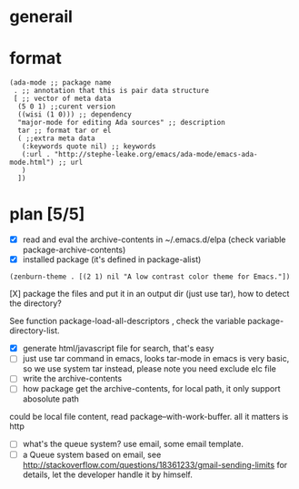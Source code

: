 * generail
* format
#+BEGIN_SRC elisp
(ada-mode ;; package name
 . ;; annotation that this is pair data structure
 [ ;; vector of meta data
  (5 0 1) ;;curent version
  ((wisi (1 0))) ;; dependency
  "major-mode for editing Ada sources" ;; description
  tar ;; format tar or el
  ( ;;extra meta data
   (:keywords quote nil) ;; keywords
   (:url . "http://stephe-leake.org/emacs/ada-mode/emacs-ada-mode.html") ;; url
   )
  ])
#+END_SRC
* plan [5/5]
- [X] read and eval the archive-contents in ~/.emacs.d/elpa (check variable package-archive-contents)
- [X]  installed package (it's defined in package-alist)
#+BEGIN_SRC elisp
(zenburn-theme . [(2 1) nil "A low contrast color theme for Emacs."])
#+END_SRC
- [X] package the files and put it in an output dir (just use tar), how to detect the directory? ::
See function package-load-all-descriptors , check the variable package-directory-list.
- [X] generate html/javascript file for search, that's easy
- [ ] just use tar command in emacs, looks tar-mode in emacs is very basic, so we use system tar instead, please note you need exclude elc file
- [ ] write the archive-contents
- [ ] how package get the archive-contents, for local path, it only support abosolute path
could be local file content, read package--with-work-buffer. all it matters is http
- [ ] what's the queue system? use email, some email template.
- [ ] a Queue system based on email, see [[http://stackoverflow.com/questions/18361233/gmail-sending-limits]] for details, let the developer handle it by himself.

